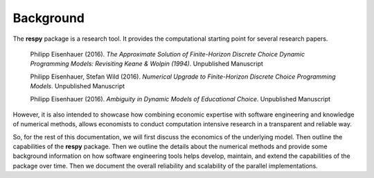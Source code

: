 Background
==========

The **respy** package is a research tool. It provides the computational starting point for several research papers.

    Philipp Eisenhauer (2016). *The Approximate Solution of Finite-Horizon Discrete Choice Dynamic Programming Models: Revisiting Keane & Wolpin (1994)*. Unpublished Manuscript

    Philipp Eisenhauer, Stefan Wild (2016). *Numerical Upgrade to Finite-Horizon Discrete Choice Programming Models*. Unpublished Manuscript

    Philipp Eisenhauer (2016). *Ambiguity in Dynamic Models of Educational Choice*. Unpublished Manuscript

However, it is also intended to showcase how combining economic expertise with software engineering and knowledge of numerical methods, allows economists to conduct computation intensive research in a transparent and reliable way.

So, for the rest of this documentation, we will first discuss the economics of the underlying model. Then outline the capabilities of the **respy** package. Then we outline the details about the numerical methods and provide some background information on how software engineering tools helps develop, maintain, and extend the capabilities of the package over time. Then we document the overall reliability and scalability of the parallel implementations.

